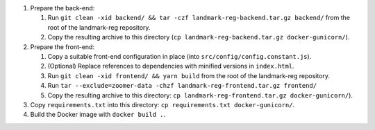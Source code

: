 1. Prepare the back-end:

   1. Run ``git clean -xid backend/ && tar -czf landmark-reg-backend.tar.gz backend/`` from the root of the landmark-reg
      repository.

   2. Copy the resulting archive to this directory (``cp
      landmark-reg-backend.tar.gz docker-gunicorn/``).

2. Prepare the front-end:

   1. Copy a suitable front-end configuration in place (into
      ``src/config/config.constant.js``).

   2. (Optional) Replace references to dependencies with minified versions in
      ``index.html``.

   3. Run ``git clean -xid frontend/ && yarn build`` from the root of the
      landmark-reg repository.

   4. Run ``tar --exclude=zoomer-data -chzf landmark-reg-frontend.tar.gz frontend/``

   5. Copy the resulting archive to this directory: ``cp
      landmark-reg-frontend.tar.gz docker-gunicorn/``).

3. Copy ``requirements.txt`` into this directory: ``cp requirements.txt
   docker-gunicorn/``.

4. Build the Docker image with ``docker build .``.
